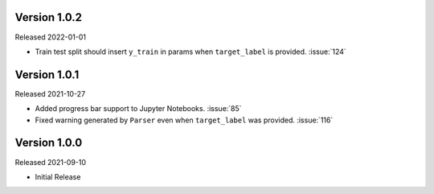 Version 1.0.2
-------------

Released 2022-01-01

- Train test split should insert ``y_train`` in params when ``target_label`` is provided. :issue:`124`

Version 1.0.1
-------------

Released 2021-10-27

- Added progress bar support to Jupyter Notebooks. :issue:`85`
- Fixed warning generated by ``Parser`` even when ``target_label`` was provided. :issue:`116`

Version 1.0.0
-------------

Released 2021-09-10

- Initial Release
